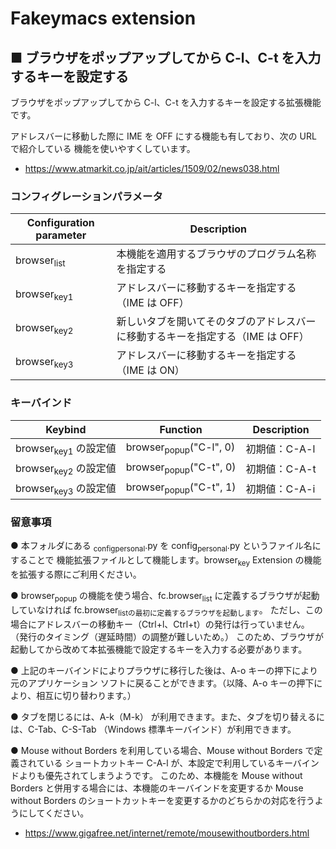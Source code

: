 #+STARTUP: showall indent

* Fakeymacs extension

** ■ ブラウザをポップアップしてから C-l、C-t を入力するキーを設定する

ブラウザをポップアップしてから C-l、C-t を入力するキーを設定する拡張機能です。

アドレスバーに移動した際に IME を OFF にする機能も有しており、次の URL で紹介している
機能を使いやすくしています。

- https://www.atmarkit.co.jp/ait/articles/1509/02/news038.html

*** コンフィグレーションパラメータ

|-------------------------+--------------------------------------------------------------------------------|
| Configuration parameter | Description                                                                    |
|-------------------------+--------------------------------------------------------------------------------|
| browser_list            | 本機能を適用するブラウザのプログラム名称を指定する                             |
| browser_key1            | アドレスバーに移動するキーを指定する（IME は OFF）                             |
| browser_key2            | 新しいタブを開いてそのタブのアドレスバーに移動するキーを指定する（IME は OFF） |
| browser_key3            | アドレスバーに移動するキーを指定する（IME は ON）                              |
|-------------------------+--------------------------------------------------------------------------------|

*** キーバインド

|-----------------------+-------------------------+---------------|
| Keybind               | Function                | Description   |
|-----------------------+-------------------------+---------------|
| browser_key1 の設定値 | browser_popup("C-l", 0) | 初期値：C-A-l |
| browser_key2 の設定値 | browser_popup("C-t", 0) | 初期値：C-A-t |
| browser_key3 の設定値 | browser_popup("C-t", 1) | 初期値：C-A-i |
|-----------------------+-------------------------+---------------|

*** 留意事項

● 本フォルダにある _config_personal.py を config_personal.py というファイル名にすることで
機能拡張ファイルとして機能します。browser_key Extension の機能を拡張する際にご利用ください。

● browser_popup の機能を使う場合、fc.browser_list に定義するブラウザが起動していなければ
fc.browser_listの最初に定義するブラウザを起動します。
ただし、この場合にアドレスバーの移動キー（Ctrl+l、Ctrl+t）の発行は行っていません。
（発行のタイミング（遅延時間）の調整が難しいため。）
このため、ブラウザが起動してから改めて本拡張機能で設定するキーを入力する必要があります。

● 上記のキーバインドによりプラウザに移行した後は、A-o キーの押下により元のアプリケーション
ソフトに戻ることができます。（以降、A-o キーの押下により、相互に切り替わります。）

● タブを閉じるには、A-k（M-k） が利用できます。また、タブを切り替えるには、C-Tab、C-S-Tab
（Windows 標準キーバインド）が利用できます。

● Mouse without Borders を利用している場合、Mouse without Borders で定義されている
ショートカットキー C-A-l が、本設定で利用しているキーバインドよりも優先されてしまうようです。
このため、本機能を Mouse without Borders と併用する場合には、本機能のキーバインドを変更するか
Mouse without Borders のショートカットキーを変更するかのどちらかの対応を行うようにしてください。
- https://www.gigafree.net/internet/remote/mousewithoutborders.html
